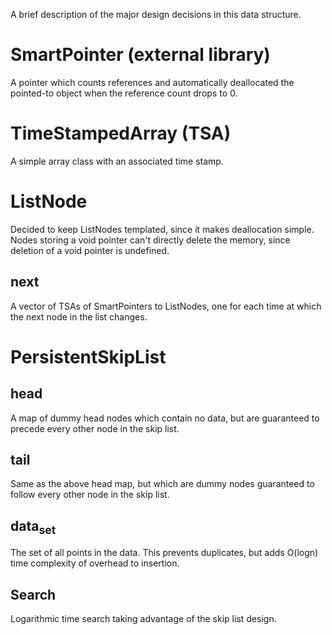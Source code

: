 A brief description of the major design decisions in this data
structure.

* SmartPointer (external library)
  A pointer which counts references and automatically deallocated the
  pointed-to object when the reference count drops to 0.

* TimeStampedArray (TSA)
  A simple array class with an associated time stamp.

* ListNode
  Decided to keep ListNodes templated, since it makes deallocation
  simple.  Nodes storing a void pointer can't directly delete the
  memory, since deletion of a void pointer is undefined.
  
** next
   A vector of TSAs of SmartPointers to ListNodes, one for each time
   at which the next node in the list changes.

* PersistentSkipList

** head
   A map of dummy head nodes which contain no data, but are guaranteed
   to precede every other node in the skip list.

** tail
   Same as the above head map, but which are dummy nodes guaranteed to
   follow every other node in the skip list.

** data_set
   The set of all points in the data.  This prevents duplicates, but
   adds O(logn) time complexity of overhead to insertion.

** Search
   Logarithmic time search taking advantage of the skip list design.
